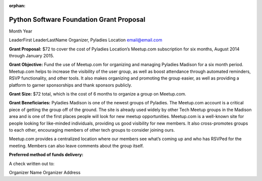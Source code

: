 :orphan:

Python Software Foundation Grant Proposal
=========================================

Month Year

LeaderFirst LeaderLastName Organizer, Pyladies Location email@email.com

**Grant Proposal:** $72 to cover the cost of Pyladies Location’s
Meetup.com subscription for six months, August 2014 through January
2015.

**Grant Objective:** Fund the use of Meetup.com for organizing and
managing Pyladies Madison for a six month period. Meetup.com helps to
increase the visibility of the user group, as well as boost attendance
through automated reminders, RSVP functionality, and other tools. It
also makes organizing and promoting the group easier, as well as
providing a platform to garner sponsorships and thank sponsors publicly.

**Grant Size:** $72 total, which is the cost of 6 months to organize a
group on Meetup.com.

**Grant Beneficiaries:** Pyladies Madison is one of the newest groups
of Pyladies. The Meetup.com account is a critical piece of getting the
group off of the ground. The site is already used widely by other Tech
Meetup groups in the Madison area and is one of the first places people
will look for new meetup opportunities. Meetup.com is a well-known site
for people looking for like-minded individuals, providing us good
visibility for new members. It also cross-promotes groups to each other,
encouraging members of other tech groups to consider joining ours.

Meetup.com provides a centralized location where our members see what’s
coming up and who has RSVPed for the meeting. Members can also leave
comments about the group itself.

**Preferred method of funds delivery:**

A check written out to:

Organizer Name Organizer Address
